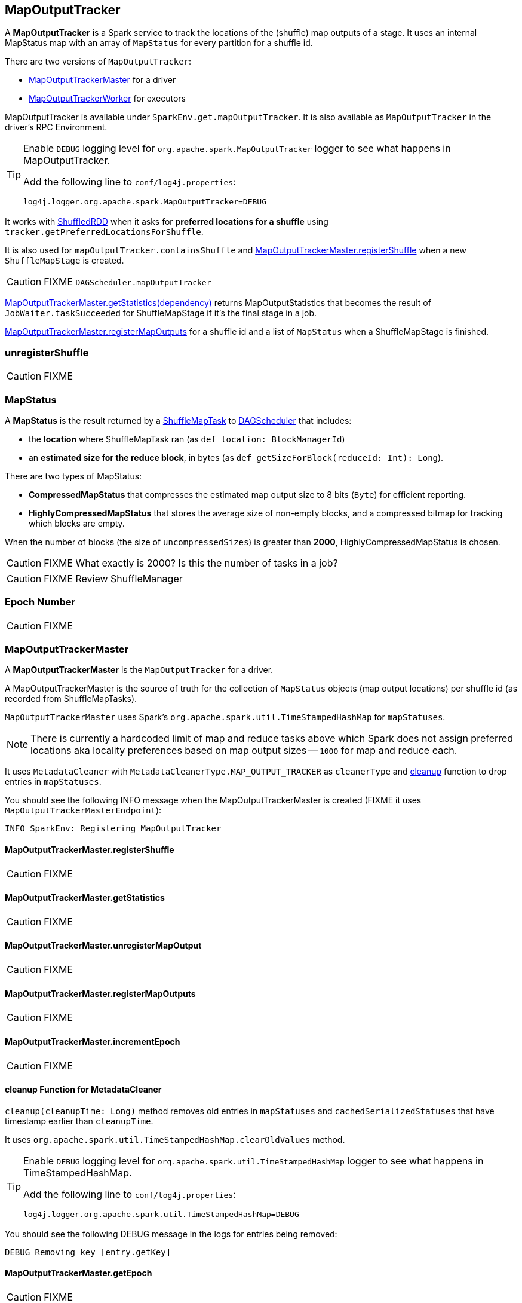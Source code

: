 == MapOutputTracker

A *MapOutputTracker* is a Spark service to track the locations of the (shuffle) map outputs of a stage. It uses an internal MapStatus map with an array of `MapStatus` for every partition for a shuffle id.

There are two versions of `MapOutputTracker`:

* <<MapOutputTrackerMaster, MapOutputTrackerMaster>> for a driver
* <<MapOutputTrackerWorker, MapOutputTrackerWorker>> for executors

MapOutputTracker is available under `SparkEnv.get.mapOutputTracker`. It is also available as `MapOutputTracker` in the driver's RPC Environment.

[TIP]
====
Enable `DEBUG` logging level for `org.apache.spark.MapOutputTracker` logger to see what happens in MapOutputTracker.

Add the following line to `conf/log4j.properties`:

```
log4j.logger.org.apache.spark.MapOutputTracker=DEBUG
```
====

It works with link:spark-rdd-shuffledrdd.adoc[ShuffledRDD] when it asks for *preferred locations for a shuffle* using `tracker.getPreferredLocationsForShuffle`.

It is also used for `mapOutputTracker.containsShuffle` and <<registerShuffle, MapOutputTrackerMaster.registerShuffle>> when a new `ShuffleMapStage` is created.

CAUTION: FIXME `DAGScheduler.mapOutputTracker`

<<getStatistics, MapOutputTrackerMaster.getStatistics(dependency)>> returns MapOutputStatistics that becomes the result of `JobWaiter.taskSucceeded` for ShuffleMapStage if it's the final stage in a job.

<<registerMapOutputs, MapOutputTrackerMaster.registerMapOutputs>> for a shuffle id and a list of `MapStatus` when a ShuffleMapStage is finished.

=== [[unregisterShuffle]] unregisterShuffle

CAUTION: FIXME

=== [[MapStatus]] MapStatus

A *MapStatus* is the result returned by a <<spark-taskscheduler.adoc#shufflemaptask, ShuffleMapTask>> to link:spark-dagscheduler.adoc[DAGScheduler] that includes:

* the *location* where ShuffleMapTask ran (as `def location: BlockManagerId`)
* an *estimated size for the reduce block*, in bytes (as `def getSizeForBlock(reduceId: Int): Long`).

There are two types of MapStatus:

* *CompressedMapStatus* that compresses the estimated map output size to 8 bits (`Byte`) for efficient reporting.
* *HighlyCompressedMapStatus* that stores the average size of non-empty blocks, and a compressed bitmap for tracking which blocks are empty.

When the number of blocks (the size of `uncompressedSizes`) is greater than *2000*, HighlyCompressedMapStatus is chosen.

CAUTION: FIXME What exactly is 2000? Is this the number of tasks in a job?

CAUTION: FIXME Review ShuffleManager

=== [[epoch]] Epoch Number

CAUTION: FIXME

=== [[MapOutputTrackerMaster]] MapOutputTrackerMaster

A *MapOutputTrackerMaster* is the `MapOutputTracker` for a driver.

A MapOutputTrackerMaster is the source of truth for the collection of `MapStatus` objects (map output locations) per shuffle id (as recorded from ShuffleMapTasks).

`MapOutputTrackerMaster` uses Spark's `org.apache.spark.util.TimeStampedHashMap` for `mapStatuses`.

NOTE: There is currently a hardcoded limit of map and reduce tasks above which Spark does not assign preferred locations aka locality preferences based on map output sizes -- `1000` for map and reduce each.

It uses `MetadataCleaner` with `MetadataCleanerType.MAP_OUTPUT_TRACKER` as `cleanerType` and <<cleanup, cleanup>> function to drop entries in `mapStatuses`.

You should see the following INFO message when the MapOutputTrackerMaster is created (FIXME it uses `MapOutputTrackerMasterEndpoint`):

```
INFO SparkEnv: Registering MapOutputTracker
```

==== [[registerShuffle]] MapOutputTrackerMaster.registerShuffle

CAUTION: FIXME

==== [[getStatistics]] MapOutputTrackerMaster.getStatistics

CAUTION: FIXME

==== [[unregisterMapOutput]] MapOutputTrackerMaster.unregisterMapOutput

CAUTION: FIXME

==== [[registerMapOutputs]] MapOutputTrackerMaster.registerMapOutputs

CAUTION: FIXME

==== [[incrementEpoch]] MapOutputTrackerMaster.incrementEpoch

CAUTION: FIXME

==== [[cleanup]] cleanup Function for MetadataCleaner

`cleanup(cleanupTime: Long)` method removes old entries in `mapStatuses` and `cachedSerializedStatuses` that have timestamp earlier than `cleanupTime`.

It uses `org.apache.spark.util.TimeStampedHashMap.clearOldValues` method.


[TIP]
====
Enable `DEBUG` logging level for `org.apache.spark.util.TimeStampedHashMap` logger to see what happens in TimeStampedHashMap.

Add the following line to `conf/log4j.properties`:

```
log4j.logger.org.apache.spark.util.TimeStampedHashMap=DEBUG
```
====

You should see the following DEBUG message in the logs for entries being removed:

```
DEBUG Removing key [entry.getKey]
```

==== [[getEpoch]] MapOutputTrackerMaster.getEpoch

CAUTION: FIXME

==== [[MapOutputTrackerMaster-settings]] Settings

* `spark.shuffle.reduceLocality.enabled` (default: true) - whether to compute locality preferences for reduce tasks.
+
If `true`, `MapOutputTrackerMaster` computes the preferred hosts on which to run a given map output partition in a given shuffle, i.e. the nodes that the most outputs for that partition are on.

=== [[MapOutputTrackerWorker]] MapOutputTrackerWorker

A *MapOutputTrackerWorker* is the `MapOutputTracker` for executors. The internal `mapStatuses` map serves as a cache and any miss triggers a fetch from the driver's <<MapOutputTrackerMaster, MapOutputTrackerMaster>>.

NOTE: The only difference between `MapOutputTrackerWorker` and the base abstract class `MapOutputTracker` is that the internal `mapStatuses` mapping between ints and an array of `MapStatus` objects is an instance of the thread-safe https://docs.oracle.com/javase/8/docs/api/java/util/concurrent/ConcurrentHashMap.html[java.util.concurrent.ConcurrentHashMap].
